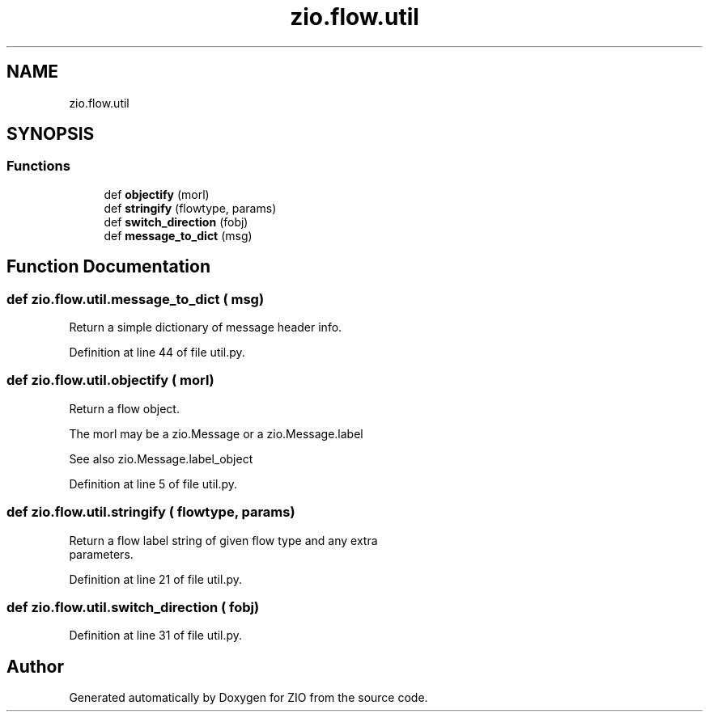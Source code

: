 .TH "zio.flow.util" 3 "Wed Mar 18 2020" "ZIO" \" -*- nroff -*-
.ad l
.nh
.SH NAME
zio.flow.util
.SH SYNOPSIS
.br
.PP
.SS "Functions"

.in +1c
.ti -1c
.RI "def \fBobjectify\fP (morl)"
.br
.ti -1c
.RI "def \fBstringify\fP (flowtype, params)"
.br
.ti -1c
.RI "def \fBswitch_direction\fP (fobj)"
.br
.ti -1c
.RI "def \fBmessage_to_dict\fP (msg)"
.br
.in -1c
.SH "Function Documentation"
.PP 
.SS "def zio\&.flow\&.util\&.message_to_dict ( msg)"

.PP
.nf
Return a simple dictionary of message header info.

.fi
.PP
 
.PP
Definition at line 44 of file util\&.py\&.
.SS "def zio\&.flow\&.util\&.objectify ( morl)"

.PP
.nf
Return a flow object.

The morl may be a zio.Message or a zio.Message.label

See also zio.Message.label_object

.fi
.PP
 
.PP
Definition at line 5 of file util\&.py\&.
.SS "def zio\&.flow\&.util\&.stringify ( flowtype,  params)"

.PP
.nf
Return a flow label string of given flow type and any extra
parameters.

.fi
.PP
 
.PP
Definition at line 21 of file util\&.py\&.
.SS "def zio\&.flow\&.util\&.switch_direction ( fobj)"

.PP
Definition at line 31 of file util\&.py\&.
.SH "Author"
.PP 
Generated automatically by Doxygen for ZIO from the source code\&.
